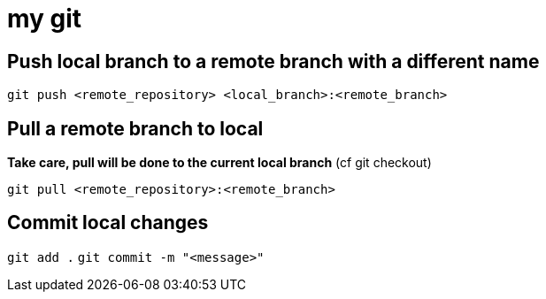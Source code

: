# my git

## Push local branch to a remote branch with a different name
`git push <remote_repository> <local_branch>:<remote_branch>`

## Pull a remote branch to local
*Take care, pull will be done to the current local branch* (cf git checkout)

`git pull <remote_repository>:<remote_branch>`

## Commit local changes
`git add .`
`git commit -m "<message>"`

